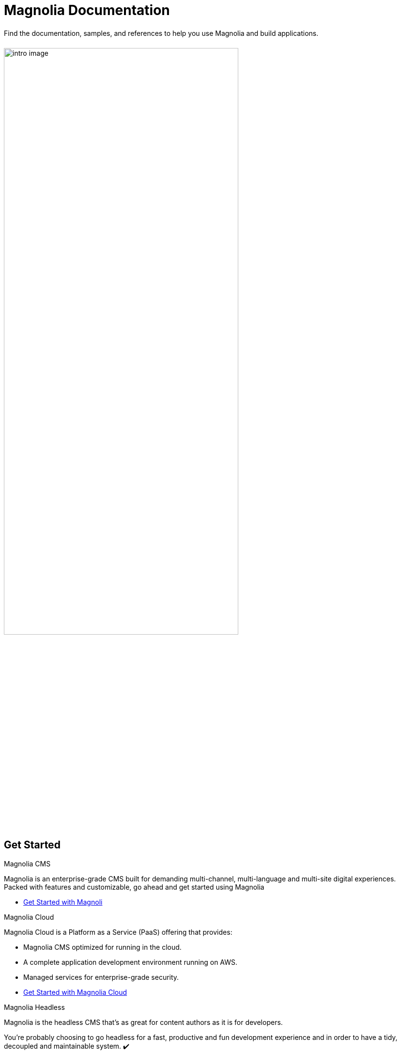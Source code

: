 = Magnolia Documentation
:page-layout: home
:page-role: tiles
:!sectids:

++++
<div class="card-row">
++++

[.column]
====== {empty}
[.content]
Find the documentation, samples, and references to help you use Magnolia and build applications. 

[.column]
====== {empty}
[.media-left]
image::intro-image.png[width="75%",height="auto",align="center",float="right"]

++++
</div>
++++

== Get Started
++++
<div class="card-row two-column-row">
++++

[.column]
.Magnolia CMS

[.content]
Magnolia is an enterprise-grade CMS built for demanding multi-channel, multi-language and multi-site digital experiences. Packed with features and customizable, go ahead and get started using Magnolia
{empty}

* xref:magnolia-docs::core/getting-started/hello-magnolia.adoc[Get Started with Magnoli]


[.column]
.Magnolia Cloud

[.content]
Magnolia Cloud is a Platform as a Service (PaaS) offering that provides:

* Magnolia CMS optimized for running in the cloud.
* A complete application development environment running on AWS.
* Managed services for enterprise-grade security.

{empty}

* xref:magnolia-docs::cloud/getting-started/hello-cloud.adoc[Get Started with Magnolia Cloud]

[.column]
.Magnolia Headless

[.content]
Magnolia is the headless CMS that’s as great for content authors as it is for developers.

You’re probably choosing to go headless for a fast, productive and fun development experience and in order to have a tidy, decoupled and maintainable system. ✔️

But when you roll out your content authoring tool to your client, will they like it? Will they understand it? How much training will they need? Will they be able to manage everything themselves - not needing to come back to you on a regular basis for small changes?
{empty}

link:https://hd.magnolia-cms.com/docs/getting-started/start[Get Started: Magnolia Headless, window="_blank"]

++++
</div>
++++
